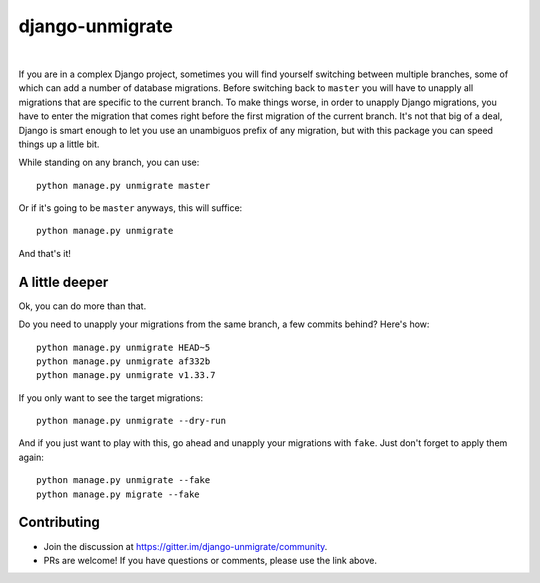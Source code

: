 django-unmigrate
================

.. image:: https://img.shields.io/badge/packaging-poetry-purple.svg
    :alt: Packaging: poetry
    :target: https://github.com/sdispater/poetry

.. image:: https://img.shields.io/badge/code%20style-black-black.svg
    :alt: Code style: black
    :target: https://github.com/ambv/black

.. image:: https://badges.gitter.im/Join%20Chat.svg
    :alt: Join the chat at https://gitter.im/django-unmigrate
    :target: https://gitter.im/django-unmigrate/community?utm_source=share-link&utm_medium=link&utm_campaign=share-link

.. image:: https://github.com/lorinkoz/django-unmigrate/workflows/code/badge.svg
    :alt: Build status
    :target: https://github.com/lorinkoz/django-unmigrate/actions

.. image:: https://coveralls.io/repos/github/lorinkoz/django-unmigrate/badge.svg?branch=master
    :alt: Code coverage
    :target: https://coveralls.io/github/lorinkoz/django-unmigrate?branch=master

.. image:: https://badge.fury.io/py/django-unmigrate.svg
    :alt: PyPi version
    :target: http://badge.fury.io/py/django-unmigrate

.. image:: https://img.shields.io/pypi/dm/django-unmigrate
    :alt: Downloads

|

If you are in a complex Django project, sometimes you will find yourself switching
between multiple branches, some of which can add a number of database migrations.
Before switching back to ``master`` you will have to unapply all migrations that
are specific to the current branch. To make things worse, in order to unapply
Django migrations, you have to enter the migration that comes right before the
first migration of the current branch. It's not that big of a deal, Django is
smart enough to let you use an unambiguos prefix of any migration, but with
this package you can speed things up a little bit.

While standing on any branch, you can use::

    python manage.py unmigrate master

Or if it's going to be ``master`` anyways, this will suffice::

    python manage.py unmigrate

And that's it!

A little deeper
---------------

Ok, you can do more than that.

Do you need to unapply your migrations from the same branch, a few commits
behind? Here's how::

    python manage.py unmigrate HEAD~5
    python manage.py unmigrate af332b
    python manage.py unmigrate v1.33.7

If you only want to see the target migrations::

    python manage.py unmigrate --dry-run

And if you just want to play with this, go ahead and unapply your migrations
with ``fake``. Just don't forget to apply them again::

    python manage.py unmigrate --fake
    python manage.py migrate --fake


Contributing
------------

- Join the discussion at https://gitter.im/django-unmigrate/community.
- PRs are welcome! If you have questions or comments, please use the link
  above.
